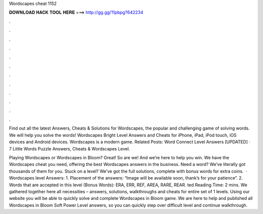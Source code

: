 Wordscapes cheat 1152



𝐃𝐎𝐖𝐍𝐋𝐎𝐀𝐃 𝐇𝐀𝐂𝐊 𝐓𝐎𝐎𝐋 𝐇𝐄𝐑𝐄 ===> http://gg.gg/11pbpg?642234



.



.



.



.



.



.



.



.



.



.



.



.

Find out all the latest Answers, Cheats & Solutions for Wordscapes, the popular and challenging game of solving words. We will help you solve the words! Wordscapes Bright Level Answers and Cheats for iPhone, iPad, iPod touch, iOS devices and Android devices. Wordscapes is a modern game. Related Posts: Word Connect Level Answers [UPDATED] · 7 Little Words Puzzle Answers, Cheats & Wordscapes Level.

Playing Wordscapes or Wordscapes in Bloom? Great! So are we! And we’re here to help you win. We have the Wordscapes cheat you need, offering the best Wordscapes answers in the business. Need a word? We’ve literally got thousands of them for you. Stuck on a level? We’ve got the full solutions, complete with bonus words for extra coins.  · Wordscapes level Answers: 1. Placement of the answers: “Image will be available soon, thank’s for your patience”. 2. Words that are accepted in this level (Bonus Words): ERA, ERR, REF, AREA, RARE, REAR. ted Reading Time: 2 mins. We gathered together here all necessities – answers, solutions, walkthroughs and cheats for entire set of 1 levels. Using our website you will be able to quickly solve and complete Wordscapes in Bloom game. We are here to help and published all Wordscapes in Bloom Soft Power Level answers, so you can quickly step over difficult level and continue walkthrough.
